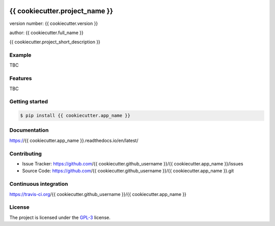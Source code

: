 .. image:: https://readthedocs.org/projects/{{ cookiecutter.app_name }}/badge/?version=latest
    :target: https://{{ cookiecutter.app_name }}.readthedocs.io/en/latest/?badge=latest
    :alt: Documentation status unknown

.. image:: https://travis-ci.org/{{ cookiecutter.github_username }}/{{ cookiecutter.app_name }}.svg?branch=master
    :target: https://travis-ci.org/{{ cookiecutter.github_username }}/{{ cookiecutter.app_name }}
    :alt: Build status unknown

===============================
{{ cookiecutter.project_name }}
===============================

version number: {{ cookiecutter.version }}

author: {{ cookiecutter.full_name }}

{{ cookiecutter.project_short_description }}

Example
-------

TBC

Features
--------

TBC

Getting started
---------------

.. code-block:: bash

    $ pip install {{ cookiecutter.app_name }}

Documentation
-------------

.. image:: https://readthedocs.org/projects/{{ cookiecutter.app_name }}/badge/?version=latest
    :target: https://{{ cookiecutter.app_name }}.readthedocs.io/en/latest/?badge=latest
    :alt: Documentation status unknown

https://{{ cookiecutter.app_name }}.readthedocs.io/en/latest/

Contributing
------------

* Issue Tracker: https://github.com/{{ cookiecutter.github_username }}/{{ cookiecutter.app_name }}/issues
* Source Code: https://github.com/{{ cookiecutter.github_username }}/{{ cookiecutter.app_name }}.git

Continuous integration
-----------------------

.. image:: https://travis-ci.org/{{ cookiecutter.github_username }}/{{ cookiecutter.app_name }}.svg?branch=master
    :target: https://travis-ci.org/{{ cookiecutter.github_username }}/{{ cookiecutter.app_name }}
    :alt: Build status unknown

https://travis-ci.org/{{ cookiecutter.github_username }}/{{ cookiecutter.app_name }}


License
-------

The project is licensed under the `GPL-3 <https://www.gnu.org/licenses/gpl-3.0.en.html>`_ license.
